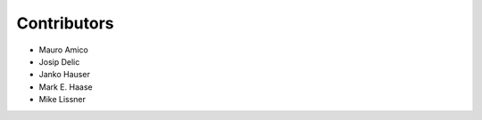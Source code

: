 Contributors
============

- Mauro Amico

- Josip Delic

- Janko Hauser

- Mark E. Haase

- Mike Lissner

